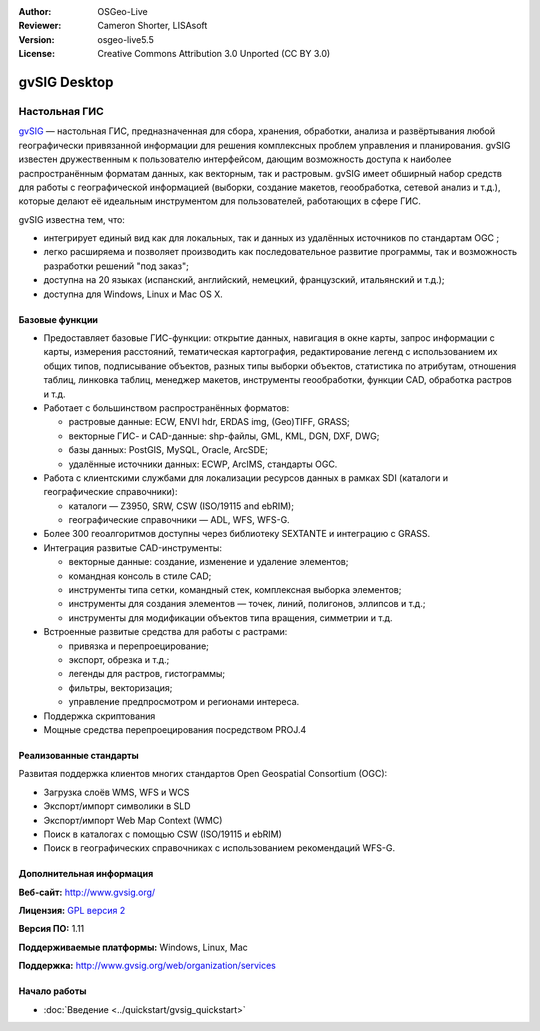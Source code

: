 :Author: OSGeo-Live
:Reviewer: Cameron Shorter, LISAsoft
:Version: osgeo-live5.5
:License: Creative Commons Attribution 3.0 Unported (CC BY 3.0)

.. image:: ../../images/project_logos/logo-gvSIG.png
  :scale: 75 %
  :alt: project logo
  :align: right
  :target: http://www.gvsig.org/

.. image:: ../../images/logos/OSGeo_incubation.png
  :scale: 100 %
  :alt: OSGeo Project
  :align: right
  :target: http://www.osgeo.org/incubator/process/principles.html


gvSIG Desktop
================================================================================

Настольная ГИС
~~~~~~~~~~~~~~~~~~~~~~~~~~~~~~~~~~~~~~~~~~~~~~~~~~~~~~~~~~~~~~~~~~~~~~~~~~~~~~~~

gvSIG_ — настольная ГИС, предназначенная для сбора, хранения, обработки, 
анализа и развёртывания любой географически привязанной информации для
решения комплексных проблем управления и планирования. gvSIG известен
дружественным к пользователю интерфейсом, дающим возможность доступа
к наиболее распространённым форматам данных, как векторным, так и растровым. 
gvSIG имеет обширный набор средств для работы с географической информацией
(выборки, создание макетов, геообработка, сетевой анализ и т.д.), которые делают
её идеальным инструментом для пользователей, работающих в сфере ГИС.   

gvSIG известна тем, что: 

* интегрирует единый вид как для локальных, так и данных из удалённых источников по стандартам OGC ;
* легко расширяема и позволяет производить как последовательное развитие программы, так и возможность разработки решений "под заказ";           
* доступна на 20 языках (испанский, английский, немецкий, французский, итальянский и т.д.);
* доступна для Windows, Linux и Mac OS X.

.. image:: ../../images/screenshots/1024x768/gvsig_desktop.png
  :scale: 50 %
  :alt: screenshot
  :align: right

Базовые функции
--------------------------------------------------------------------------------

* Предоставляет базовые ГИС-функции: открытие данных, навигация в окне карты, запрос информации с карты, измерения расстояний, тематическая картография, редактирование легенд с использованием их общих типов, подписывание объектов, разных типы выборки объектов, статистика по атрибутам, отношения таблиц, линковка таблиц, менеджер макетов, инструменты геообработки, функции CAD, обработка растров и т.д.         

* Работает с большинством распространённых форматов:

  * растровые данные: ECW, ENVI hdr, ERDAS img, (Geo)TIFF, GRASS;
  * векторные ГИС- и CAD-данные: shp-файлы, GML, KML, DGN, DXF, DWG;
  * базы данных: PostGIS, MySQL, Oracle, ArcSDE;
  * удалённые источники данных: ECWP, ArcIMS, стандарты OGC.

* Работа с клиентскими службами для локализации ресурсов данных в рамках SDI (каталоги и географические справочники): 

  * каталоги — Z3950, SRW, CSW (ISO/19115 and ebRIM);
  * географические справочники — ADL, WFS, WFS-G.
  
* Более 300 геоалгоритмов доступны через библиотеку SEXTANTE и интеграцию с GRASS.
  
* Интеграция развитые CAD-инструменты:

  * векторные данные: создание, изменение и удаление элементов;
  * командная консоль в стиле CAD;
  * инструменты типа сетки, командный стек, комплексная выборка элементов;
  * инструменты для создания элементов — точек, линий, полигонов, эллипсов и т.д.;
  * инструменты для модификации объектов типа вращения, симметрии и т.д.
  
* Встроенные развитые средства для работы с растрами:

  * привязка и перепроецирование;
  * экспорт, обрезка и т.д.;
  * легенды для растров, гистограммы;
  * фильтры, векторизация;
  * управление предпросмотром и регионами интереса.

* Поддержка скриптования
* Мощные средства перепроецирования посредством PROJ.4


Реализованные стандарты
--------------------------------------------------------------------------------

Развитая поддержка клиентов многих стандартов Open Geospatial 
Consortium (OGC):

* Загрузка слоёв WMS, WFS и WCS 
* Экспорт/импорт символики в SLD 
* Экспорт/импорт Web Map Context (WMC)
* Поиск в каталогах с помощью CSW (ISO/19115 и ebRIM)
* Поиск в географических справочниках с использованием рекомендаций WFS-G. 

Дополнительная информация 
--------------------------------------------------------------------------------

**Веб-сайт:** http://www.gvsig.org/

**Лицензия:**  `GPL версия 2 <http://www.gnu.org/licenses/gpl-2.0.html>`_

**Версия ПО:** 1.11

**Поддерживаемые платформы:** Windows, Linux, Mac

**Поддержка:** http://www.gvsig.org/web/organization/services


.. _gvSIG: http://www.gvsig.org


Начало работы
--------------------------------------------------------------------------------
    
* :doc:`Введение <../quickstart/gvsig_quickstart>`
